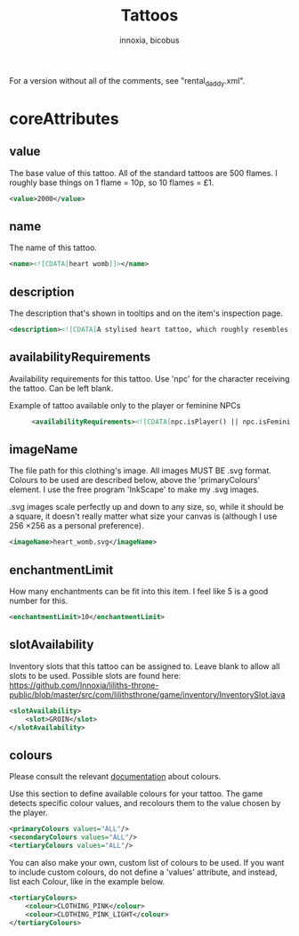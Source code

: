 # -*- ispell-change-dictionary: english; -*-
#+TITLE: Tattoos
#+AUTHOR: innoxia, bicobus

For a version without all of the comments, see "rental_daddy.xml".

* coreAttributes

** value

The base value of this tattoo. All of the standard tattoos are 500 flames. I
roughly base things on 1 flame = 10p, so 10 flames = £1.

#+BEGIN_SRC xml
<value>2000</value> 
#+END_SRC

** name

The name of this tattoo.

#+BEGIN_SRC xml
<name><![CDATA[heart womb]]></name>
#+END_SRC

** description

The description that's shown in tooltips and on the item's inspection page.

#+BEGIN_SRC xml
<description><![CDATA[A stylised heart tattoo, which roughly resembles the shape of a female's reproductive system.]]></description>
#+END_SRC

** availabilityRequirements

Availability requirements for this tattoo. Use 'npc' for the character receiving
the tattoo. Can be left blank.

+ Example of tattoo available only to the player or feminine NPCs ::
  #+BEGIN_SRC xml
  <availabilityRequirements><![CDATA[npc.isPlayer() || npc.isFeminine()]]></availabilityRequirements>
  #+END_SRC

** imageName

The file path for this clothing's image. All images MUST BE .svg format. Colours
to be used are described below, above the 'primaryColours' element. I use the
free program 'InkScape' to make my .svg images.

.svg images scale perfectly up and down to any size, so, while it should be a
square, it doesn't really matter what size your canvas is (although I use
256 \times 256 as a personal preference).

#+BEGIN_SRC xml
<imageName>heart_womb.svg</imageName>
#+END_SRC

** enchantmentLimit

How many enchantments can be fit into this item. I feel like 5 is a good number
for this.

#+BEGIN_SRC xml
<enchantmentLimit>10</enchantmentLimit>
#+END_SRC

** slotAvailability

Inventory slots that this tattoo can be assigned to. Leave blank to allow all
slots to be used. Possible slots are found here:
https://github.com/Innoxia/liliths-throne-public/blob/master/src/com/lilithsthrone/game/inventory/InventorySlot.java

#+BEGIN_SRC xml
<slotAvailability>
	<slot>GROIN</slot>
</slotAvailability>
#+END_SRC

** colours

Please consult the relevant [[file:index.org::#colours][documentation]] about colours.

Use this section to define available colours for your tattoo. The game detects
specific colour values, and recolours them to the value chosen by the player.

#+BEGIN_SRC xml
<primaryColours values="ALL"/>
<secondaryColours values="ALL"/>
<tertiaryColours values="ALL"/>
#+END_SRC

You can also make your own, custom list of colours to be used. If you want to include custom colours, do not define a 'values' attribute, and instead, list each Colour, like in the example below.

#+BEGIN_SRC xml
<tertiaryColours>
	<colour>CLOTHING_PINK</colour>
	<colour>CLOTHING_PINK_LIGHT</colour>
</tertiaryColours>
#+END_SRC
